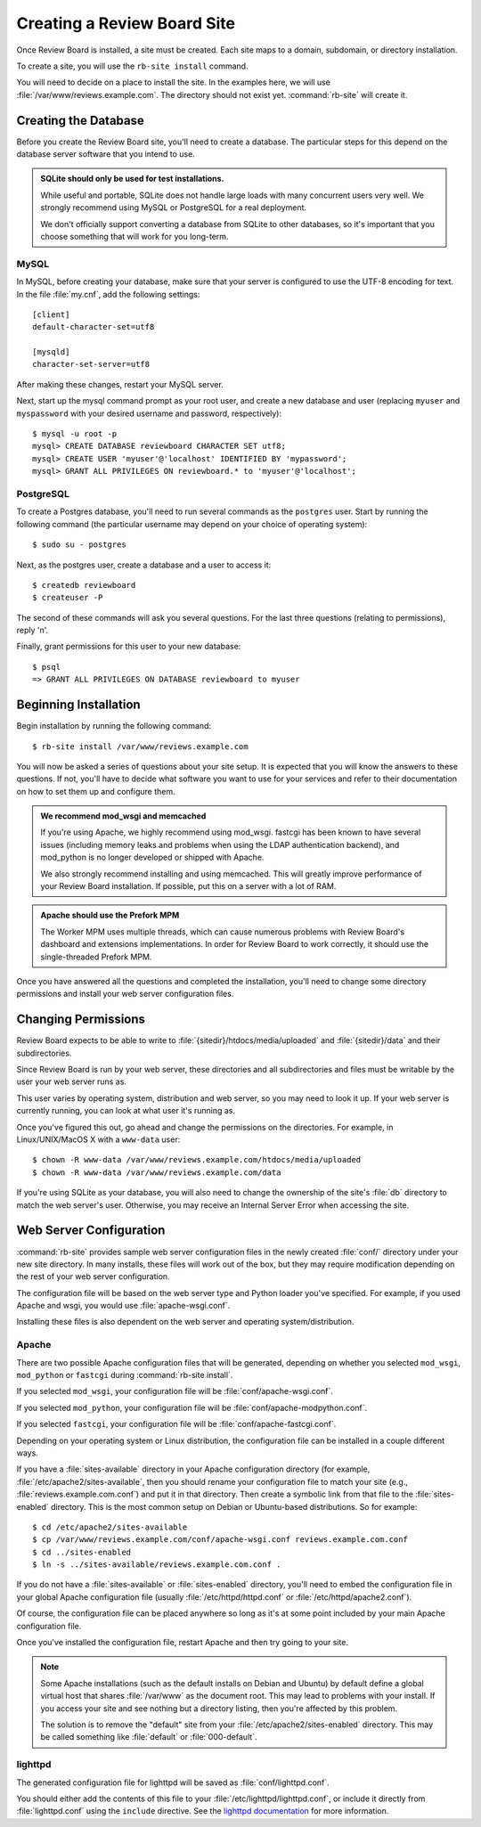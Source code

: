 .. _creating-sites:

============================
Creating a Review Board Site
============================

Once Review Board is installed, a site must be created. Each site maps to
a domain, subdomain, or directory installation.

To create a site, you will use the ``rb-site install`` command.

You will need to decide on a place to install the site. In the examples
here, we will use :file:`/var/www/reviews.example.com`. The directory
should not exist yet. :command:`rb-site` will create it.


Creating the Database
=====================

Before you create the Review Board site, you'll need to create a database. The
particular steps for this depend on the database server software that you
intend to use.

.. admonition:: SQLite should only be used for test installations.

   While useful and portable, SQLite does not handle large loads with many
   concurrent users very well. We strongly recommend using MySQL or
   PostgreSQL for a real deployment.

   We don't officially support converting a database from SQLite to other
   databases, so it's important that you choose something that will work
   for you long-term.


MySQL
-----

In MySQL, before creating your database, make sure that your server is
configured to use the UTF-8 encoding for text. In the file :file:`my.cnf`, add
the following settings::

    [client]
    default-character-set=utf8

    [mysqld]
    character-set-server=utf8

After making these changes, restart your MySQL server.

Next, start up the mysql command prompt as your root user, and create a new
database and user (replacing ``myuser`` and ``myspassword`` with your desired
username and password, respectively)::

    $ mysql -u root -p
    mysql> CREATE DATABASE reviewboard CHARACTER SET utf8;
    mysql> CREATE USER 'myuser'@'localhost' IDENTIFIED BY 'mypassword';
    mysql> GRANT ALL PRIVILEGES ON reviewboard.* to 'myuser'@'localhost';


PostgreSQL
----------

To create a Postgres database, you'll need to run several commands as the
``postgres`` user. Start by running the following command (the particular
username may depend on your choice of operating system)::

    $ sudo su - postgres

Next, as the postgres user, create a database and a user to access it::

    $ createdb reviewboard
    $ createuser -P

The second of these commands will ask you several questions. For the last three
questions (relating to permissions), reply 'n'.

Finally, grant permissions for this user to your new database::

    $ psql
    => GRANT ALL PRIVILEGES ON DATABASE reviewboard to myuser


Beginning Installation
======================

Begin installation by running the following command::

    $ rb-site install /var/www/reviews.example.com

You will now be asked a series of questions about your site setup. It is
expected that you will know the answers to these questions. If not, you'll
have to decide what software you want to use for your services and refer to
their documentation on how to set them up and configure them.

.. admonition:: We recommend mod_wsgi and memcached

   If you're using Apache, we highly recommend using mod_wsgi. fastcgi
   has been known to have several issues (including memory leaks and problems
   when using the LDAP authentication backend), and mod_python is no longer
   developed or shipped with Apache.

   We also strongly recommend installing and using memcached. This will
   greatly improve performance of your Review Board installation. If
   possible, put this on a server with a lot of RAM.

.. admonition:: Apache should use the Prefork MPM

   The Worker MPM uses multiple threads, which can cause numerous problems
   with Review Board's dashboard and extensions implementations. In order for
   Review Board to work correctly, it should use the single-threaded Prefork
   MPM.

Once you have answered all the questions and completed the installation,
you'll need to change some directory permissions and install your web server
configuration files.


Changing Permissions
====================

Review Board expects to be able to write to
:file:`{sitedir}/htdocs/media/uploaded` and :file:`{sitedir}/data` and
their subdirectories.

Since Review Board is run by your web server, these directories and all
subdirectories and files must be writable by the user your web server runs
as.

This user varies by operating system, distribution and web server, so you may
need to look it up. If your web server is currently running, you can look at
what user it's running as.

Once you've figured this out, go ahead and change the permissions on the
directories. For example, in Linux/UNIX/MacOS X with a ``www-data`` user::

    $ chown -R www-data /var/www/reviews.example.com/htdocs/media/uploaded
    $ chown -R www-data /var/www/reviews.example.com/data

If you're using SQLite as your database, you will also need to change the
ownership of the site's :file:`db` directory to match the web server's
user. Otherwise, you may receive an Internal Server Error when accessing
the site.


Web Server Configuration
========================

:command:`rb-site` provides sample web server configuration files in the newly
created :file:`conf/` directory under your new site directory. In many installs,
these files will work out of the box, but they may require modification
depending on the rest of your web server configuration.

The configuration file will be based on the web server type and Python loader
you've specified. For example, if you used Apache and wsgi, you would
use :file:`apache-wsgi.conf`.

Installing these files is also dependent on the web server and operating
system/distribution.


Apache
------

There are two possible Apache configuration files that will be generated,
depending on whether you selected ``mod_wsgi``, ``mod_python`` or ``fastcgi``
during :command:`rb-site install`.

If you selected ``mod_wsgi``, your configuration file will be
:file:`conf/apache-wsgi.conf`.

If you selected ``mod_python``, your configuration file will be
:file:`conf/apache-modpython.conf`.

If you selected ``fastcgi``, your configuration file will be
:file:`conf/apache-fastcgi.conf`.

Depending on your operating system or Linux distribution, the configuration
file can be installed in a couple different ways.

If you have a :file:`sites-available` directory in your Apache
configuration directory (for example, :file:`/etc/apache2/sites-available`,
then you should rename your configuration file to match your site
(e.g., :file:`reviews.example.com.conf`) and put it in that directory. Then
create a symbolic link from that file to the :file:`sites-enabled`
directory. This is the most common setup on Debian or Ubuntu-based
distributions. So for example::

    $ cd /etc/apache2/sites-available
    $ cp /var/www/reviews.example.com/conf/apache-wsgi.conf reviews.example.com.conf
    $ cd ../sites-enabled
    $ ln -s ../sites-available/reviews.example.com.conf .

If you do not have a :file:`sites-available` or :file:`sites-enabled`
directory, you'll need to embed the configuration file in your global
Apache configuration file (usually :file:`/etc/httpd/httpd.conf` or
:file:`/etc/httpd/apache2.conf`).

Of course, the configuration file can be placed anywhere so long as it's
at some point included by your main Apache configuration file.

Once you've installed the configuration file, restart Apache and then
try going to your site.

.. note::

    Some Apache installations (such as the default installs on Debian
    and Ubuntu) by default define a global virtual host that shares
    :file:`/var/www` as the document root. This may lead to problems
    with your install. If you access your site and see nothing but
    a directory listing, then you're affected by this problem.

    The solution is to remove the "default" site from your
    :file:`/etc/apache2/sites-enabled` directory. This may be
    called something like :file:`default` or :file:`000-default`.


lighttpd
--------

The generated configuration file for lighttpd will be saved as
:file:`conf/lighttpd.conf`.

You should either add the contents of this file to your
:file:`/etc/lighttpd/lighttpd.conf`, or include it directly from
:file:`lighttpd.conf` using the ``include`` directive. See the
`lighttpd documentation`_ for more information.

.. _`lighttpd documentation`: http://redmine.lighttpd.net/wiki/lighttpd
